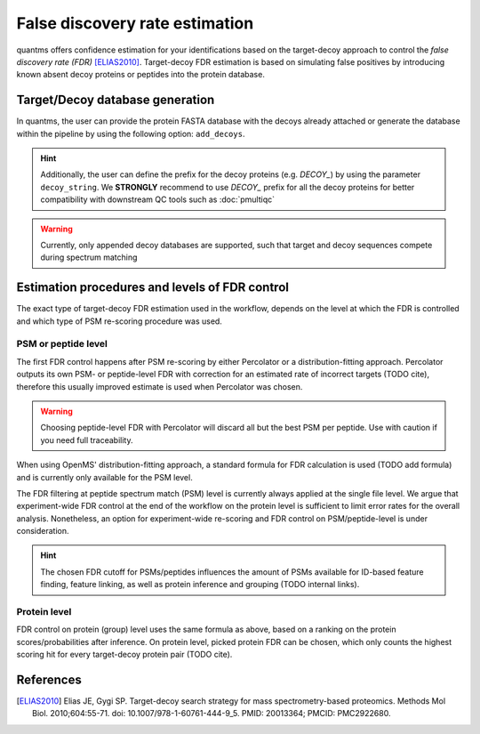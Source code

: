 False discovery rate estimation
===============================

quantms offers confidence estimation for your identifications based on the target-decoy approach to control the
*false discovery rate (FDR)* [ELIAS2010]_. Target-decoy FDR estimation is based on simulating false positives
by introducing known absent decoy proteins or peptides into the protein database.

Target/Decoy database generation
----------------------------------------

In quantms, the user can provide the protein FASTA database with the decoys already
attached or generate the database within the pipeline by using the following option: ``add_decoys``.

.. hint:: Additionally, the user can define the prefix for the decoy proteins  (e.g. `DECOY_`) by using the parameter
    ``decoy_string``. We **STRONGLY** recommend to use `DECOY_` prefix for all the decoy proteins for better compatibility
    with downstream QC tools such as :doc:`pmultiqc`

.. warning:: Currently, only appended decoy databases are supported, such that target and decoy sequences compete during
    spectrum matching

Estimation procedures and levels of FDR control
-----------------------------------------------

The exact type of target-decoy FDR estimation used in the workflow, depends on the level at which the FDR is controlled
and which type of PSM re-scoring procedure was used.

PSM or peptide level
********************

The first FDR control happens after PSM re-scoring by either Percolator or a distribution-fitting approach.
Percolator outputs its own PSM- or peptide-level FDR with correction for an estimated rate of incorrect targets (TODO cite),
therefore this usually improved estimate is used when Percolator was chosen.

.. warning:: Choosing peptide-level FDR with Percolator will discard all but the best PSM per peptide. Use with caution
    if you need full traceability.

When using OpenMS' distribution-fitting approach, a standard formula for FDR calculation is used
(TODO add formula) and is currently only available for the PSM level.

The FDR filtering at peptide spectrum match (PSM) level is currently always applied at the single file level.
We argue that experiment-wide FDR control at the end of the workflow on the protein level is sufficient to limit error
rates for the overall analysis. Nonetheless, an option for experiment-wide re-scoring and FDR control on PSM/peptide-level
is under consideration.

.. hint:: The chosen FDR cutoff for PSMs/peptides influences the amount of PSMs available for ID-based feature
    finding, feature linking, as well as protein inference and grouping (TODO internal links).

Protein level
*************

FDR control on protein (group) level uses the same formula as above, based on a ranking on the
protein scores/probabilities after inference. On protein level, picked protein FDR can be chosen, which
only counts the highest scoring hit for every target-decoy protein pair (TODO cite).

References
----------------------------

.. [ELIAS2010] Elias JE, Gygi SP. Target-decoy search strategy for mass spectrometry-based proteomics. Methods Mol Biol. 2010;604:55-71. doi: 10.1007/978-1-60761-444-9_5. PMID: 20013364; PMCID: PMC2922680.
